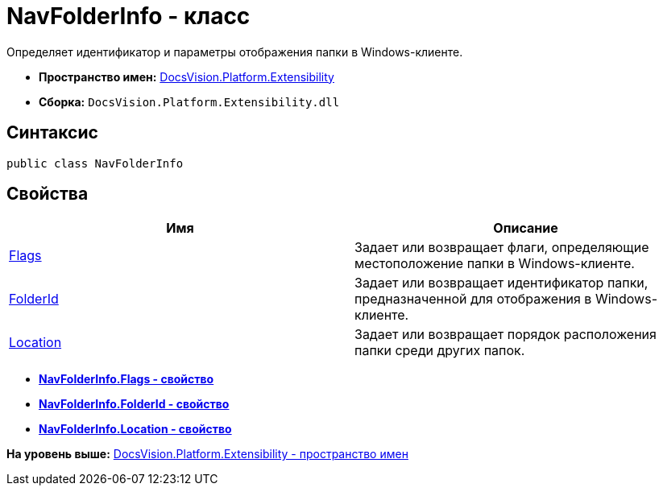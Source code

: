 = NavFolderInfo - класс

Определяет идентификатор и параметры отображения папки в Windows-клиенте.

* [.keyword]*Пространство имен:* xref:Extensibility_NS.adoc[DocsVision.Platform.Extensibility]
* [.keyword]*Сборка:* [.ph .filepath]`DocsVision.Platform.Extensibility.dll`

== Синтаксис

[source,pre,codeblock,language-csharp]
----
public class NavFolderInfo
----

== Свойства

[cols=",",options="header",]
|===
|Имя |Описание
|xref:NavFolderInfo.Flags_PR.adoc[Flags] |Задает или возвращает флаги, определяющие местоположение папки в Windows-клиенте.
|xref:NavFolderInfo.FolderId_PR.adoc[FolderId] |Задает или возвращает идентификатор папки, предназначенной для отображения в Windows-клиенте.
|xref:NavFolderInfo.Location_PR.adoc[Location] |Задает или возвращает порядок расположения папки среди других папок.
|===

* *xref:../../../../api/DocsVision/Platform/Extensibility/NavFolderInfo.Flags_PR.adoc[NavFolderInfo.Flags - свойство]* +
* *xref:../../../../api/DocsVision/Platform/Extensibility/NavFolderInfo.FolderId_PR.adoc[NavFolderInfo.FolderId - свойство]* +
* *xref:../../../../api/DocsVision/Platform/Extensibility/NavFolderInfo.Location_PR.adoc[NavFolderInfo.Location - свойство]* +

*На уровень выше:* xref:../../../../api/DocsVision/Platform/Extensibility/Extensibility_NS.adoc[DocsVision.Platform.Extensibility - пространство имен]
